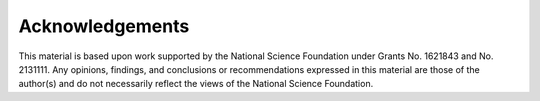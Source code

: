 .. _lblAcknowledgements:

***************
Acknowledgements
***************

This material is based upon work supported by the National Science Foundation under Grants No. 1621843 and No. 2131111. Any opinions, findings, and conclusions or recommendations expressed in this material are those of the author(s) and do not necessarily reflect the views of the National Science Foundation.
